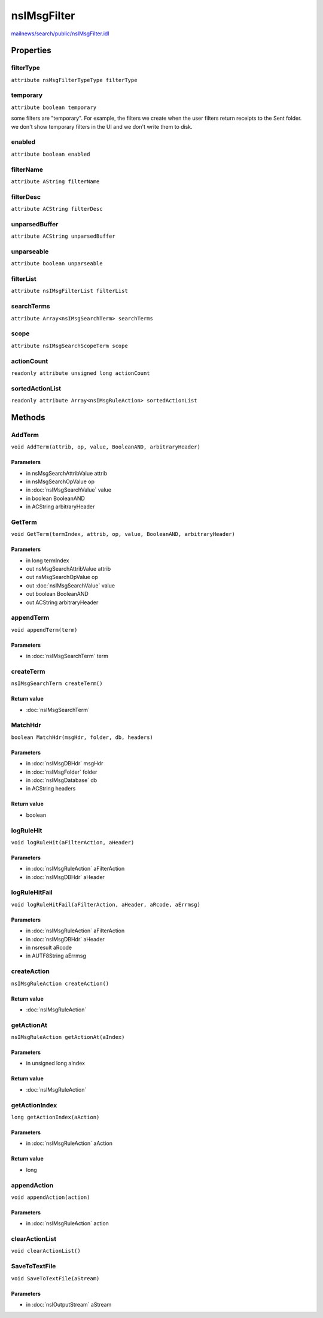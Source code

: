 ============
nsIMsgFilter
============

`mailnews/search/public/nsIMsgFilter.idl <https://hg.mozilla.org/comm-central/file/tip/mailnews/search/public/nsIMsgFilter.idl>`_


Properties
==========

filterType
----------

``attribute nsMsgFilterTypeType filterType``

temporary
---------

``attribute boolean temporary``

some filters are "temporary".  For example, the filters we create when the user
filters return receipts to the Sent folder.
we don't show temporary filters in the UI
and we don't write them to disk.

enabled
-------

``attribute boolean enabled``

filterName
----------

``attribute AString filterName``

filterDesc
----------

``attribute ACString filterDesc``

unparsedBuffer
--------------

``attribute ACString unparsedBuffer``

unparseable
-----------

``attribute boolean unparseable``

filterList
----------

``attribute nsIMsgFilterList filterList``

searchTerms
-----------

``attribute Array<nsIMsgSearchTerm> searchTerms``

scope
-----

``attribute nsIMsgSearchScopeTerm scope``

actionCount
-----------

``readonly attribute unsigned long actionCount``

sortedActionList
----------------

``readonly attribute Array<nsIMsgRuleAction> sortedActionList``

Methods
=======

AddTerm
-------

``void AddTerm(attrib, op, value, BooleanAND, arbitraryHeader)``

Parameters
^^^^^^^^^^

* in nsMsgSearchAttribValue attrib
* in nsMsgSearchOpValue op
* in :doc:`nsIMsgSearchValue` value
* in boolean BooleanAND
* in ACString arbitraryHeader

GetTerm
-------

``void GetTerm(termIndex, attrib, op, value, BooleanAND, arbitraryHeader)``

Parameters
^^^^^^^^^^

* in long termIndex
* out nsMsgSearchAttribValue attrib
* out nsMsgSearchOpValue op
* out :doc:`nsIMsgSearchValue` value
* out boolean BooleanAND
* out ACString arbitraryHeader

appendTerm
----------

``void appendTerm(term)``

Parameters
^^^^^^^^^^

* in :doc:`nsIMsgSearchTerm` term

createTerm
----------

``nsIMsgSearchTerm createTerm()``

Return value
^^^^^^^^^^^^

* :doc:`nsIMsgSearchTerm`

MatchHdr
--------

``boolean MatchHdr(msgHdr, folder, db, headers)``

Parameters
^^^^^^^^^^

* in :doc:`nsIMsgDBHdr` msgHdr
* in :doc:`nsIMsgFolder` folder
* in :doc:`nsIMsgDatabase` db
* in ACString headers

Return value
^^^^^^^^^^^^

* boolean

logRuleHit
----------

``void logRuleHit(aFilterAction, aHeader)``

Parameters
^^^^^^^^^^

* in :doc:`nsIMsgRuleAction` aFilterAction
* in :doc:`nsIMsgDBHdr` aHeader

logRuleHitFail
--------------

``void logRuleHitFail(aFilterAction, aHeader, aRcode, aErrmsg)``

Parameters
^^^^^^^^^^

* in :doc:`nsIMsgRuleAction` aFilterAction
* in :doc:`nsIMsgDBHdr` aHeader
* in nsresult aRcode
* in AUTF8String aErrmsg

createAction
------------

``nsIMsgRuleAction createAction()``

Return value
^^^^^^^^^^^^

* :doc:`nsIMsgRuleAction`

getActionAt
-----------

``nsIMsgRuleAction getActionAt(aIndex)``

Parameters
^^^^^^^^^^

* in unsigned long aIndex

Return value
^^^^^^^^^^^^

* :doc:`nsIMsgRuleAction`

getActionIndex
--------------

``long getActionIndex(aAction)``

Parameters
^^^^^^^^^^

* in :doc:`nsIMsgRuleAction` aAction

Return value
^^^^^^^^^^^^

* long

appendAction
------------

``void appendAction(action)``

Parameters
^^^^^^^^^^

* in :doc:`nsIMsgRuleAction` action

clearActionList
---------------

``void clearActionList()``

SaveToTextFile
--------------

``void SaveToTextFile(aStream)``

Parameters
^^^^^^^^^^

* in :doc:`nsIOutputStream` aStream
